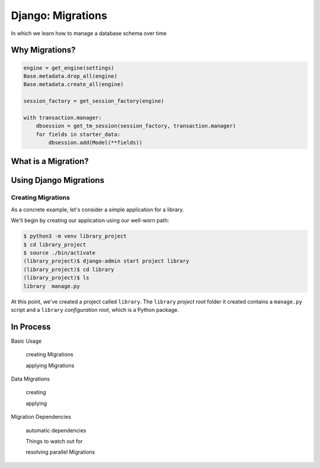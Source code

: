 ******************
Django: Migrations
******************

In which we learn how to manage a database schema over time


Why Migrations?
===============

.. ifnotslides::

    In a web application that is backed by a database, our data model represents all the things you care about persisting.
    The `schema <https://en.wikipedia.org/wiki/Database_schema>`_ of our database represents your data model.
    Establishing a solid data model and a good schema to hold it is key to building a good web application.
    But is the creation of a data model (and the associated schema) a one-and-done job?
    There are a number of reasons that the answer to that question should be **no**.

.. ifslides::

    Our data model is our world

    .. rst-class:: build
    .. container::

        The *schema* of our database defines how that model works

        A good schema is key to a good application

        But can we just *set it and forget it*?

        **NO**

.. nextslide::

.. ifnotslides::

    First, the form of our data is not static, over time it can change.
    Sometimes you can adapt this new form into an existing schema,
    but sometimes it's easier or better to adapt our schema to the change.
    Second, the problem we are trying to solve may change.
    New problems can lead to a need for new data models.
    We'll need to be able to update our model to solve new challenges as they arise.
    Third, our application may require new features.
    Often these features involve using data we have in ways we have not anticipated.
    Or, they may require integrating new data we didn't care to keep before.
    Finally, we may reach a scale where our current schema is no longer viable.
    Queries that work well at a small scale may not do so well when larger numbers are involved.
    Often, changing the shape of our data can help reduce the load.

    For all these reasons (and more) it is important that we be able to update our database.
    And it is important that we be able to do so *while there is data in it that we care about*.

.. ifslides::

    Why Not?

    .. rst-class:: build

    * Data changes over time
    * The problems we are solving change over time
    * Our feature set changes over time
    * Our scale changes over time

    .. rst-class:: build
    .. container::

        So we need to be able to change our database schema over time.

        And we need to be able to save the data that is there.

.. nextslide::

.. ifnotslides::

    Up until this point, when we have made changes to a database we have dropped our existing tables and replaced them with new ones.
    We've used code that looks like this in our database initialization scripts:

.. ifslides::

    So far, we've destroyed and rebuilt on each change

.. code-block:: python

    engine = get_engine(settings)
    Base.metadata.drop_all(engine)
    Base.metadata.create_all(engine)

    session_factory = get_session_factory(engine)

    with transaction.manager:
        dbsession = get_tm_session(session_factory, transaction.manager)
        for fields in starter_data:
            dbsession.add(Model(**fields))

.. nextslide::

.. ifnotslides::

    This is fine, so long as the only data we have in our database is what comes from ``starter_data``.
    But if we have a system where user-provided data is generated over time,
    or where our own system generates information we are keeping,
    it is not okay to simply throw that data away when we need to change our database.
    So how can we make changes to an existing database?

.. ifslides::

    Okay, as long as our data is limited to ``starter_data``

    .. rst-class:: build
    .. container::

        If users provide data, no good

        If system generates data, no good

        We can't throw away stuff we've created

        How do we save that stuff?


.. nextslide:: One Way Out?

.. ifnotslides::

    One possible solution is to store the SQL statements needed to build our database tables.
    Each time a change is made, we add two files.
    The first file is the SQL needed to build the new database tables.
    The second file is a series of SQL statements needed to make changes to the previous tables to transform them.
    Executing the former file will build a brand new database in the new state.
    Executing the latter will update an existing database to the new state.

.. ifslides::

    We could keep SQL files with required statements

    .. rst-class:: build
    .. container::

        One file holds all the current database schema definitions

        Run this file to build a new database with the new schema

        A second holds the statements to move from one state to another

        Run this file to update an existing database to the new schema

.. nextslide:: Is it the best?

.. ifnotslides::

    But we should ask ourselves a few questions here.
    First, how are we going to keep track of all these sql files.
    Can we build a naming scheme that makes it clear which is the right one, *right now*\ ?
    Second, are we really interested in writing all the SQL required to make these files.
    We are building models in Python, building our app in Python.

.. ifslides::

    Some questions need answering.

    .. rst-class:: build
    .. container::

        How to track these files?

        Can we name them to avoid confusion?

        Can we easily correlate them with the current state of our application code?

        Do we have the skill/time/interest for writing all that SQL?

        We are already defining models in Python.

What is a Migration?
====================

.. ifnotslides::

    The answer to our problem is to use Python to manage database change over time.
    A *migration* in Python uses the features of an ORM to provide tools to change our database.
    A migration system compares the current state of our application's models to the existing state of the database.
    When a difference is found, that difference can be described with a set of *operations*.
    These operations are saved into a python script that can be executed.
    When we run the script, the operations run one after another, and the database is updated.
    In the end, the state of the database is a match for the state of your models.

.. ifslides::

    A *migration* uses an ORM to provide tools to change our database.

    .. rst-class:: build
    .. container::

        Compares current state of models to existing state of database.

        Differences are described by *operations*

        Operations are combined into a *script*

        Running the script updates your database to match your models.

.. nextslide:: I can haz migrations?

.. ifnotslides::

    The dominant ORM systems for Python all support migrations.
    The `Alembic <http://alembic.zzzcomputing.com/en/latest/>`_ package provides migration support for the SQLAlchemy ORM.
    For the Django ORM, the ability is included in the Django distribution.
    The `django.db.migrations <https://docs.djangoproject.com/en/1.10/topics/migrations/>`_ package provides all the tools you need.
    This has not always been the case.
    Systems that use Django versions before 1.7 will use an add-on package called ``south`` instead.

.. ifslides::

    Python ORMs support migrations.

    .. rst-class:: build
    .. container::

        (At least, the dominant packages do)

        In SQLAlchemy, use ``Alembic``

        Django has its own ORM

        The migration system is built in (``django.db.migrations``)

        For old Django sites (pre v.1.7) use ``south``


Using Django Migrations
=======================

.. ifnotslides::

    Since migration support moved into the core of Django in version 1.7,
    they've been promoted as *the* right way to deal with setting up your models.
    There once was a way to create your database without migrations.
    That time is gone.
    You should always create migrations to set up your initial models.
    And you should make migrations to account for all changes you make to those models.
    The Django migration system should be as much a part of your development routine as version control and testing.

.. ifslides::

    Migrations are *the* way to create and manage your database.

    .. rst-class:: build
    .. container::

        There used to be a way to create the database without migrations.

        That time is gone.

        Always make migrations to create your initial models.

        Add migrations for any changes to your models.

        Add migrations for any new models you create.

        Add migrations when you remove models.

        Migrations are co-equal to testing and version control in your Django dev toolchain.


Creating Migrations
-------------------

As a concrete example, let's consider a simple application for a library.

We'll begin by creating our application using our well-worn path:

.. code-block:: bash

    $ python3 -m venv library_project
    $ cd library_project
    $ source ./bin/activate
    (library_project)$ django-admin start project library
    (library_project)$ cd library
    (library_project)$ ls
    library  manage.py

At this point, we've created a project called ``library``.
The ``library`` *project root* folder it created contains a ``manage.py`` script
and a ``library`` *configuration root*, which is a Python package.


In Process
==========

Basic Usage

    creating Migrations

    applying Migrations

Data Migrations

    creating

    applying

Migration Dependencies

    automatic dependencies

    Things to watch out for

    resolving parallel Migrations

